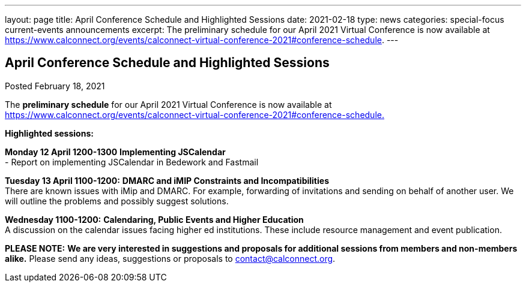 ---
layout: page
title: April Conference Schedule and Highlighted Sessions
date: 2021-02-18
type: news
categories: special-focus current-events announcements
excerpt: The preliminary schedule for our April 2021 Virtual Conference is now available at https://www.calconnect.org/events/calconnect-virtual-conference-2021#conference-schedule.
---

== April Conference Schedule and Highlighted Sessions

Posted February 18, 2021 

The *preliminary schedule* for our April 2021 Virtual Conference is now available at https://www.calconnect.org/events/calconnect-virtual-conference-2021#conference-schedule[https://www.calconnect.org/events/calconnect-virtual-conference-2021#conference-schedule.]

*Highlighted sessions:*

*Monday 12 April 1200-1300* *Implementing JSCalendar* +
 - Report on implementing JSCalendar in Bedework and Fastmail

*Tuesday 13 April 1100-1200:* *DMARC and iMIP Constraints and Incompatibilities* +
There are known issues with iMip and DMARC. For example, forwarding of invitations and sending on behalf of another user. We will outline the problems and possibly suggest solutions.

*Wednesday 1100-1200:* *Calendaring, Public Events and Higher Education* +
A discussion on the calendar issues facing higher ed institutions. These include resource management and event publication.

*PLEASE NOTE:* *We are very interested in suggestions and proposals for additional sessions from members and non-members alike.* Please send any ideas, suggestions or proposals to mailto:contact@calconnect.org?subject=Session%20proposal%20for%20April[contact@calconnect.org].


